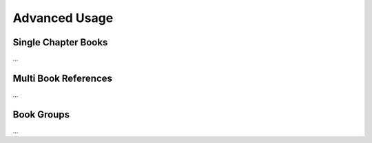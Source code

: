 Advanced Usage
==============

Single Chapter Books
--------------------

...

Multi Book References
---------------------

...

Book Groups
-----------

...